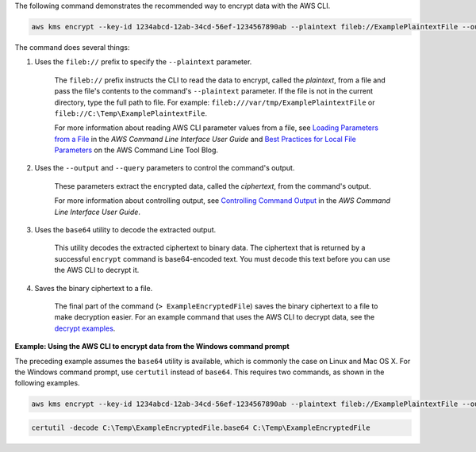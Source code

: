 The following command demonstrates the recommended way to encrypt data with the AWS CLI.

.. code::

    aws kms encrypt --key-id 1234abcd-12ab-34cd-56ef-1234567890ab --plaintext fileb://ExamplePlaintextFile --output text --query CiphertextBlob | base64 --decode > ExampleEncryptedFile

The command does several things:

#. Uses the ``fileb://`` prefix to specify the ``--plaintext`` parameter.

    The ``fileb://`` prefix instructs the CLI to read the data to encrypt, called the *plaintext*, from a file and pass the file's contents to the command's ``--plaintext`` parameter. If the file is not in the current directory, type the full path to file. For example: ``fileb:///var/tmp/ExamplePlaintextFile`` or ``fileb://C:\Temp\ExamplePlaintextFile``.

    For more information about reading AWS CLI parameter values from a file, see `Loading Parameters from a File <https://docs.aws.amazon.com/cli/latest/userguide/cli-using-param.html#cli-using-param-file>`_ in the *AWS Command Line Interface User Guide* and `Best Practices for Local File Parameters <https://blogs.aws.amazon.com/cli/post/TxLWWN1O25V1HE/Best-Practices-for-Local-File-Parameters>`_ on the AWS Command Line Tool Blog.

#. Uses the ``--output`` and ``--query`` parameters to control the command's output.

    These parameters extract the encrypted data, called the *ciphertext*, from the command's output.

    For more information about controlling output, see `Controlling Command Output <https://docs.aws.amazon.com/cli/latest/userguide/controlling-output.html>`_ in the *AWS Command Line Interface User Guide*.

#. Uses the ``base64`` utility to decode the extracted output.

    This utility decodes the extracted ciphertext to binary data. The ciphertext that is returned by a successful ``encrypt`` command is base64-encoded text. You must decode this text before you can use the AWS CLI to decrypt it.

#. Saves the binary ciphertext to a file.

    The final part of the command (``> ExampleEncryptedFile``) saves the binary ciphertext to a file to make decryption easier. For an example command that uses the AWS CLI to decrypt data, see the `decrypt examples <decrypt.html#examples>`_.

**Example: Using the AWS CLI to encrypt data from the Windows command prompt**

The preceding example assumes the ``base64`` utility is available, which is commonly the case on Linux and Mac OS X. For the Windows command prompt, use ``certutil`` instead of ``base64``. This requires two commands, as shown in the following examples.

.. code::

    aws kms encrypt --key-id 1234abcd-12ab-34cd-56ef-1234567890ab --plaintext fileb://ExamplePlaintextFile --output text --query CiphertextBlob > C:\Temp\ExampleEncryptedFile.base64

.. code::

    certutil -decode C:\Temp\ExampleEncryptedFile.base64 C:\Temp\ExampleEncryptedFile